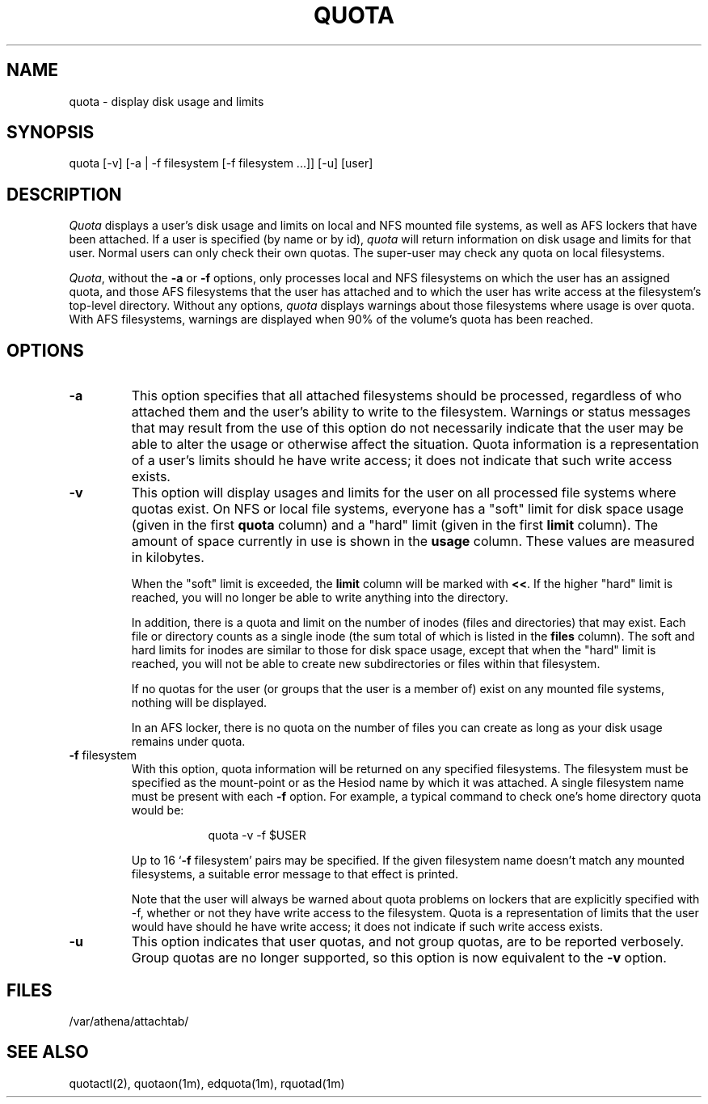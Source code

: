 .\" $Id: quota.1,v 1.13 2007-08-22 18:10:28 ghudson Exp $
.\"
.\" Copyright 1997 by the Massachusetts Institute of Technology.
.\"
.\" Permission to use, copy, modify, and distribute this
.\" software and its documentation for any purpose and without
.\" fee is hereby granted, provided that the above copyright
.\" notice appear in all copies and that both that copyright
.\" notice and this permission notice appear in supporting
.\" documentation, and that the name of M.I.T. not be used in
.\" advertising or publicity pertaining to distribution of the
.\" software without specific, written prior permission.
.\" M.I.T. makes no representations about the suitability of
.\" this software for any purpose.  It is provided "as is"
.\" without express or implied warranty.
.\"
.TH QUOTA 1
.SH NAME
quota \- display disk usage and limits
.SH SYNOPSIS
.TP 8
quota [\-v] [\-a | \-f filesystem [\-f filesystem ...]] [\-u] [user]
.SH DESCRIPTION
.I Quota
displays a user's disk usage and limits on local and NFS mounted file
systems, as well as AFS lockers that have been attached. If a user is
specified (by name or by id), \fIquota\fP will return information on
disk usage and limits for that user. Normal users can only check their
own quotas. The super-user may check any quota on local filesystems.
.PP
\fIQuota\fP, without the \fB\-a\fP or \fB\-f\fP options, only
processes local and NFS filesystems on which the user has an assigned
quota, and those AFS filesystems that the user has attached and to
which the user has write access at the filesystem's top-level
directory. Without any options, \fIquota\fP displays warnings about
those filesystems where usage is over quota. With AFS filesystems,
warnings are displayed when 90% of the volume's quota has been
reached.
.SH OPTIONS
.IP \fB\-a\fP
This option specifies that all attached filesystems should be processed,
regardless of who attached them and the user's ability to write to the
filesystem.  Warnings or status messages that may result from the use of
this option do not necessarily indicate that the user may be able to
alter the usage or otherwise affect the situation.  Quota information is
a representation of a user's limits should he have write access; it does
not indicate that such write access exists.
.IP \fB\-v\fP
This option will display usages and limits for the user on all
processed file systems where quotas exist. On NFS or local file
systems, everyone has a "soft" limit for disk space usage (given in
the first
.B quota
column) and a
"hard" limit (given in the first
.B limit
column).  The amount of space
currently in use is shown in the
.B usage
column.  These values
are measured in kilobytes.
.IP
When the "soft" limit is exceeded, the
.B limit
column will be marked with \fB<<\fP. If the higher "hard" limit is
reached, you will no longer be able to write anything into the
directory.
.IP
In addition, there is a quota and limit on the number of inodes (files and
directories) that may exist.  Each file or directory counts as a single inode
(the sum total of which is listed in the
.B files
column).  The soft and hard
limits for inodes are similar to those for disk space usage, except that when
the "hard" limit is reached, you will not be able to create new subdirectories
or files within that filesystem.
.IP
If no quotas for the user (or groups that the user is a member of) exist
on any mounted file systems, nothing will be displayed.
.IP
In an AFS locker, there is no quota on the number of files you can
create as long as your disk usage remains under quota.
.PP
.IP "\fB\-f\fP filesystem"
With this option, quota information will be returned on any specified
filesystems.  The filesystem must be specified as the mount-point or as
the Hesiod name by which it was attached.  A single filesystem name
must be present with each \fB\-f\fP option.  For example, a typical
command to check one's home directory quota would be:
.PP
.RS 16
quota -v -f $USER
.RE
.IP
Up to 16 `\fB\-f\fP filesystem' pairs may be specified.  If the given
filesystem name doesn't match any mounted filesystems, a suitable
error message to that effect is printed.
.IP
Note that the user will always be warned about quota problems on lockers
that are explicitly specified with -f, whether or not they have write
access to the filesystem.  Quota is a representation of limits that the
user would have should he have write access; it does not indicate if
such write access exists.
.PP
.IP \fB\-u\fP
This option indicates that user quotas, and not group quotas, are to
be reported verbosely. Group quotas are no longer supported, so this
option is now equivalent to the \fB\-v\fP option.
.SH FILES
/var/athena/attachtab/
.SH "SEE ALSO"
quotactl(2), quotaon(1m), edquota(1m), rquotad(1m)
